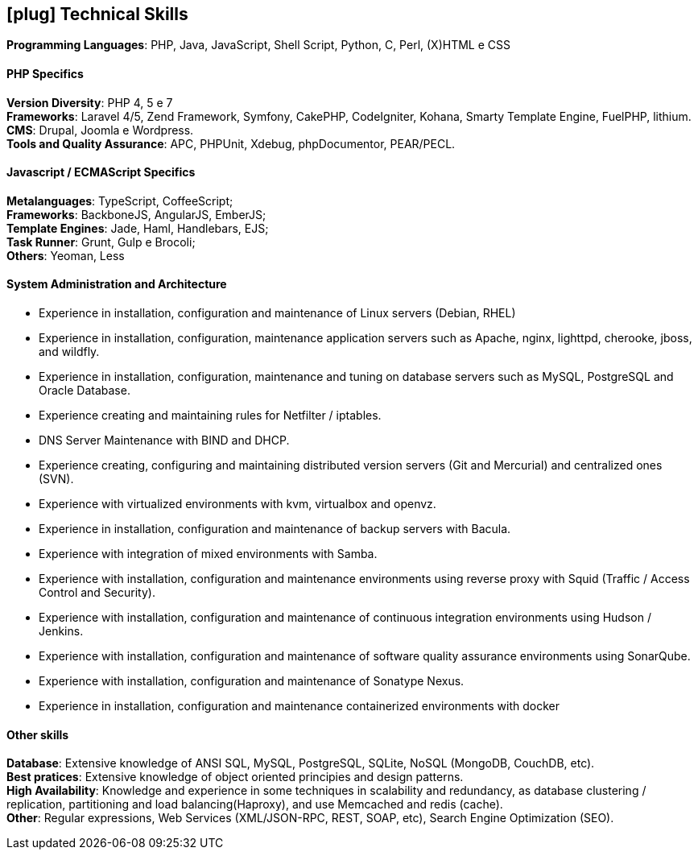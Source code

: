 [[technical-skills]]

== icon:plug[] Technical Skills

*Programming Languages*: PHP, Java, JavaScript,  Shell Script, Python, C, Perl, (X)HTML e CSS

==== PHP Specifics
*Version Diversity*: PHP 4, 5 e 7 +
*Frameworks*: Laravel 4/5, Zend Framework, Symfony, CakePHP, CodeIgniter, Kohana, Smarty Template Engine, FuelPHP, lithium. +
*CMS*: Drupal, Joomla e Wordpress. +
*Tools and Quality Assurance*: APC, PHPUnit, Xdebug, phpDocumentor, PEAR/PECL.

==== Javascript / ECMAScript Specifics
*Metalanguages*: TypeScript, CoffeeScript; +
*Frameworks*: BackboneJS, AngularJS, EmberJS; +
*Template Engines*: Jade, Haml, Handlebars, EJS; +
*Task Runner*: Grunt, Gulp e Brocoli; +
*Others*: Yeoman, Less

==== System Administration and Architecture
 * Experience in installation, configuration and maintenance of Linux servers (Debian, RHEL)
 * Experience in installation, configuration, maintenance application servers such as Apache, nginx, lighttpd, cherooke, jboss, and wildfly.
 * Experience in installation, configuration, maintenance and tuning on database servers such as MySQL, PostgreSQL and Oracle Database.
 * Experience creating and maintaining rules for Netfilter / iptables.
 * DNS Server Maintenance with BIND and DHCP.
 * Experience creating, configuring and maintaining distributed version servers (Git and Mercurial) and centralized ones (SVN).
 * Experience with virtualized environments with kvm, virtualbox and openvz.
 * Experience in installation, configuration and maintenance of backup servers with Bacula.
 * Experience with integration of mixed environments with Samba.
 * Experience with installation, configuration and maintenance environments using reverse proxy with Squid (Traffic / Access Control and Security).
 * Experience with installation, configuration and maintenance of continuous integration environments using Hudson / Jenkins.
 * Experience with installation, configuration and maintenance of software quality assurance environments using SonarQube.
 * Experience with installation, configuration and maintenance of  Sonatype Nexus.
 * Experience in installation, configuration and maintenance containerized environments with docker

==== Other skills
*Database*: Extensive knowledge of ANSI SQL, MySQL, PostgreSQL, SQLite, NoSQL (MongoDB, CouchDB, etc). +
*Best pratices*: Extensive knowledge of object oriented principies and design patterns. +
*High Availability*: Knowledge and experience in some techniques in scalability and redundancy, as database clustering / replication, partitioning and load balancing(Haproxy), and use Memcached and redis (cache). +
*Other*: Regular expressions, Web Services (XML/JSON-RPC, REST, SOAP, etc), Search Engine Optimization (SEO). 